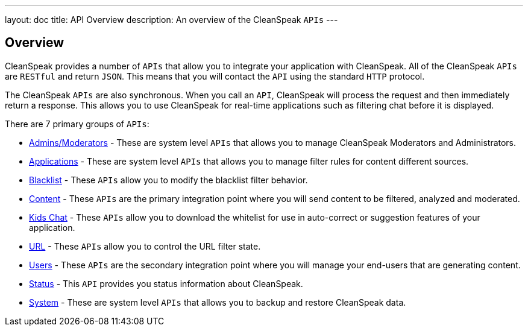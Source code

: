 ---
layout: doc
title: API Overview
description: An overview of the CleanSpeak `APIs`
---

== Overview

CleanSpeak provides a number of `APIs` that allow you to integrate your application with CleanSpeak. All of the CleanSpeak `APIs` are `RESTful` and return `JSON`. This means that you will contact the `API` using the standard `HTTP` protocol.

The CleanSpeak `APIs` are also synchronous. When you call an `API`, CleanSpeak will process the request and then immediately return a response. This allows you to use CleanSpeak for real-time applications such as filtering chat before it is displayed.

There are 7 primary groups of `APIs`:

* link:admins-moderators[Admins/Moderators] - These are system level `APIs` that allows you to manage CleanSpeak Moderators and Administrators.
* link:applications[Applications] - These are system level `APIs` that allows you to manage filter rules for content different sources.
* link:blacklist[Blacklist] - These `APIs` allow you to modify the blacklist filter behavior.
* link:content[Content] - These `APIs` are the primary integration point where you will send content to be filtered, analyzed and moderated.
* link:kids-chat[Kids Chat] - These `APIs` allow you to download the whitelist for use in auto-correct or suggestion features of your application.
* link:url[URL] - These `APIs` allow you to control the URL filter state.
* link:users[Users] - These `APIs` are the secondary integration point where you will manage your end-users that are generating content.
* link:status[Status] - This `API` provides you status information about CleanSpeak.
* link:system[System] - These are system level `APIs` that allows you to backup and restore CleanSpeak data.
